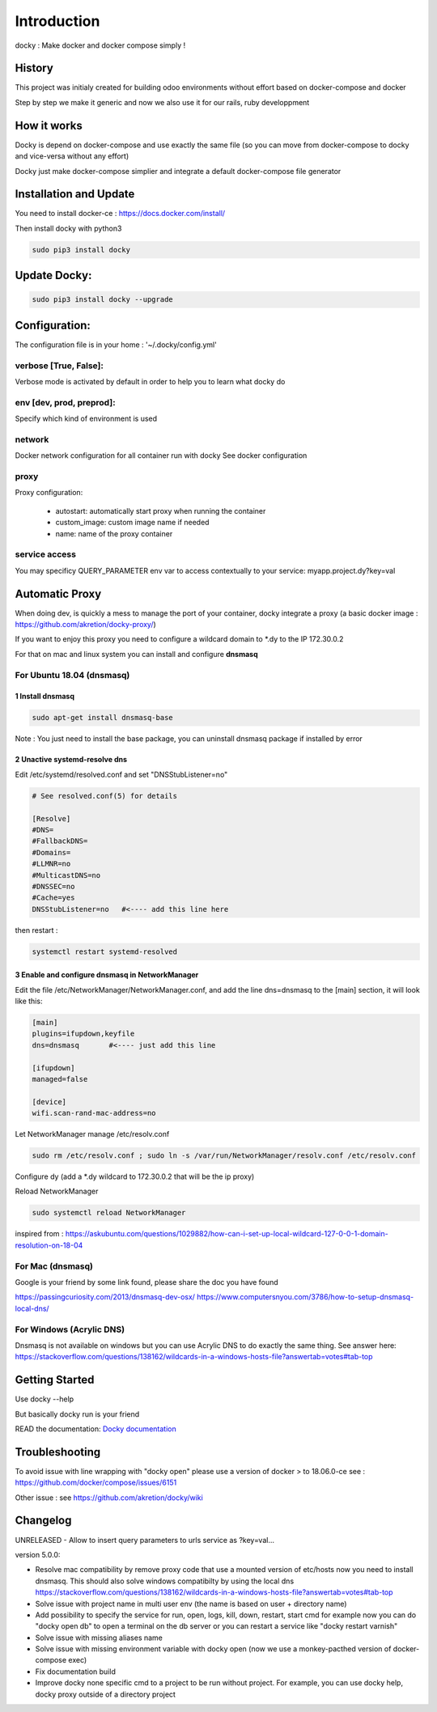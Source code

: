 Introduction
=================

docky : Make docker and docker compose simply !


History
----------
This project was initialy created for building odoo environments without effort based on docker-compose and docker

Step by step we make it generic and now we also use it for our rails, ruby developpment

How it works
---------------

Docky is depend on docker-compose and use exactly the same file (so you can move from docker-compose to docky and vice-versa without any effort)

Docky just make docker-compose simplier and integrate a default docker-compose file generator


Installation and Update
-------------------------

You need to install docker-ce : https://docs.docker.com/install/

Then install docky with python3

.. code-block:: shell

    sudo pip3 install docky

Update Docky:
------------------

.. code-block:: shell

    sudo pip3 install docky --upgrade


Configuration:
--------------

The configuration file is in your home : '~/.docky/config.yml'

verbose [True, False]:
~~~~~~~~~~~~~~~~~~~~~~~~~~~~~~~~~

Verbose mode is activated by default in order to help you to learn what docky do


env [dev, prod, preprod]:
~~~~~~~~~~~~~~~~~~~~~~~~~~~~~~~~~

Specify which kind of environment is used

network
~~~~~~~~~~~
Docker network configuration for all container run with docky
See docker configuration

proxy
~~~~~~
Proxy configuration:

  - autostart: automatically start proxy when running the container
  - custom_image: custom image name if needed
  - name: name of the proxy container


service access
~~~~~~~~~~~~~~
You may specificy QUERY_PARAMETER env var to access contextually to your service:
myapp.project.dy?key=val


Automatic Proxy
---------------

When doing dev, is quickly a mess to manage the port of your container, docky integrate a proxy (a basic docker image : https://github.com/akretion/docky-proxy/)

If you want to enjoy this proxy you need to configure a wildcard domain to *.dy to the IP 172.30.0.2

For that on mac and linux system you can install and configure **dnsmasq**

For Ubuntu 18.04 (dnsmasq)
~~~~~~~~~~~~~~~~~~~~~~~

1 Install dnsmasq
___________________

.. code-block:: shell

    sudo apt-get install dnsmasq-base
    
Note : You just need to install the base package, you can uninstall dnsmasq package if installed by error

2 Unactive systemd-resolve dns
____________________________________

Edit /etc/systemd/resolved.conf and set "DNSStubListener=no" 

.. code-block:: shell

    # See resolved.conf(5) for details

    [Resolve]
    #DNS=
    #FallbackDNS=
    #Domains=
    #LLMNR=no
    #MulticastDNS=no
    #DNSSEC=no
    #Cache=yes
    DNSStubListener=no   #<---- add this line here


then restart : 



.. code-block:: shell

    systemctl restart systemd-resolved

3 Enable and configure dnsmasq in NetworkManager
__________________________________________________

Edit the file /etc/NetworkManager/NetworkManager.conf, and add the line dns=dnsmasq to the [main] section, it will look like this:

.. code-block:: shell

    [main]
    plugins=ifupdown,keyfile
    dns=dnsmasq       #<---- just add this line

    [ifupdown]
    managed=false

    [device]
    wifi.scan-rand-mac-address=no


Let NetworkManager manage /etc/resolv.conf

.. code-block:: shell

    sudo rm /etc/resolv.conf ; sudo ln -s /var/run/NetworkManager/resolv.conf /etc/resolv.conf

Configure dy (add a *.dy wildcard to 172.30.0.2 that will be the ip proxy)

.. code-block:: shell
    echo 'address=/.dy/172.30.0.2' | sudo tee /etc/NetworkManager/dnsmasq.d/dy-wildcard.conf


Reload NetworkManager

.. code-block:: shell

    sudo systemctl reload NetworkManager


inspired from : 
https://askubuntu.com/questions/1029882/how-can-i-set-up-local-wildcard-127-0-0-1-domain-resolution-on-18-04


For Mac (dnsmasq)
~~~~~~~~~~~~~~~~~~~

Google is your friend by some link found, please share the doc you have found

https://passingcuriosity.com/2013/dnsmasq-dev-osx/
https://www.computersnyou.com/3786/how-to-setup-dnsmasq-local-dns/


For Windows (Acrylic DNS)
~~~~~~~~~~~~~~~~~~~~~~~~~~~~

Dnsmasq is not available on windows but you can use Acrylic DNS to do exactly the same thing.
See answer here: https://stackoverflow.com/questions/138162/wildcards-in-a-windows-hosts-file?answertab=votes#tab-top


Getting Started
---------------------

Use docky --help

But basically docky run is your friend

READ the documentation: `Docky documentation <http://akretion.github.io/docky/master/index.html>`_


Troubleshooting
--------------------

To avoid issue with line wrapping with "docky open" please use a version of docker > to  18.06.0-ce
see : https://github.com/docker/compose/issues/6151

Other issue :
see https://github.com/akretion/docky/wiki

Changelog
----------

UNRELEASED
- Allow to insert query parameters to urls service as ?key=val...


version 5.0.0:

- Resolve mac compatibility by remove proxy code that use a mounted version of etc/hosts
  now you need to install dnsmasq.
  This should also solve windows compatibilty by using the local dns https://stackoverflow.com/questions/138162/wildcards-in-a-windows-hosts-file?answertab=votes#tab-top
- Solve issue with project name in multi user env (the name is based on user + directory name)
- Add possibility to specify the service for run, open, logs, kill, down, restart, start cmd
  for example now you can do "docky open db" to open a terminal on the db server
  or you can restart a service like "docky restart varnish"
- Solve issue with missing aliases name
- Solve issue with missing environment variable with docky open (now we use a monkey-pacthed version of docker-compose exec)
- Fix documentation build
- Improve docky none specific cmd to a project to be run without project.
  For example, you can use docky help, docky proxy outside of a directory project
